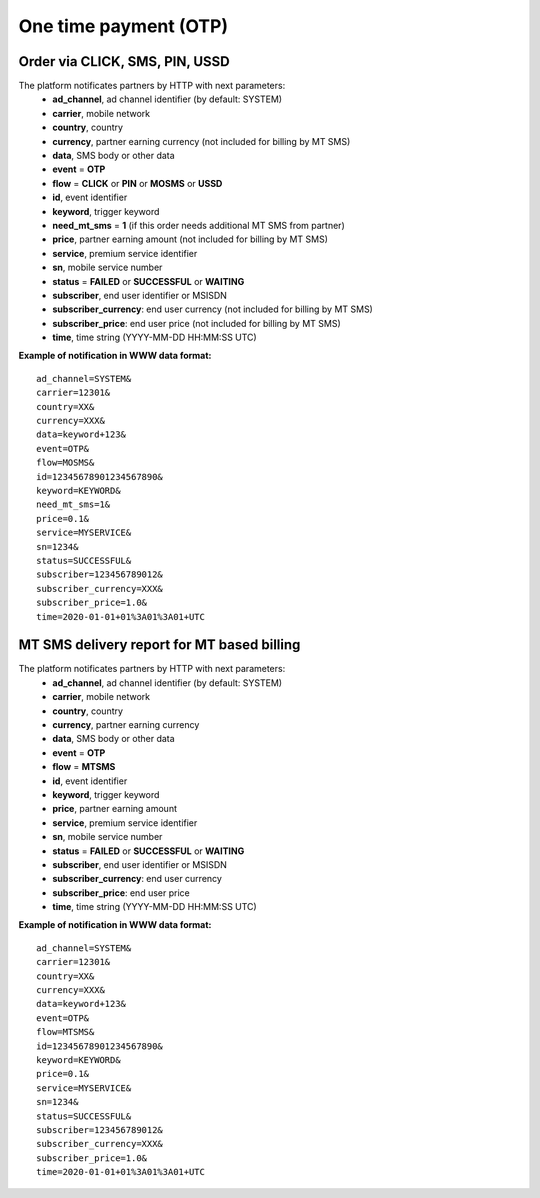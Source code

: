 ======================
One time payment (OTP)
======================

Order via CLICK, SMS, PIN, USSD
-------------------------------

The platform notificates partners by HTTP with next parameters:
  * **ad_channel**, ad channel identifier (by default: SYSTEM)
  * **carrier**, mobile network
  * **country**, country
  * **currency**, partner earning currency (not included for billing by MT SMS)
  * **data**, SMS body or other data
  * **event** = **OTP**
  * **flow** = **CLICK** or **PIN** or **MOSMS** or **USSD**
  * **id**, event identifier
  * **keyword**, trigger keyword
  * **need_mt_sms** = **1** (if this order needs additional MT SMS from partner)
  * **price**, partner earning amount (not included for billing by MT SMS)
  * **service**, premium service identifier
  * **sn**, mobile service number
  * **status** = **FAILED** or **SUCCESSFUL** or **WAITING**
  * **subscriber**, end user identifier or MSISDN
  * **subscriber_currency**: end user currency (not included for billing by MT SMS)
  * **subscriber_price**: end user price (not included for billing by MT SMS)
  * **time**, time string (YYYY-MM-DD HH:MM\:SS UTC)

**Example of notification in WWW data format:** ::


  ad_channel=SYSTEM& 
  carrier=12301& 
  country=XX& 
  currency=XXX& 
  data=keyword+123& 
  event=OTP& 
  flow=MOSMS& 
  id=12345678901234567890& 
  keyword=KEYWORD& 
  need_mt_sms=1& 
  price=0.1& 
  service=MYSERVICE& 
  sn=1234& 
  status=SUCCESSFUL& 
  subscriber=123456789012& 
  subscriber_currency=XXX& 
  subscriber_price=1.0& 
  time=2020-01-01+01%3A01%3A01+UTC

MT SMS delivery report for MT based billing
-------------------------------------------

The platform notificates partners by HTTP with next parameters:
  * **ad_channel**, ad channel identifier (by default: SYSTEM)
  * **carrier**, mobile network
  * **country**, country
  * **currency**, partner earning currency
  * **data**, SMS body or other data
  * **event** = **OTP**
  * **flow** = **MTSMS**
  * **id**, event identifier
  * **keyword**, trigger keyword
  * **price**, partner earning amount
  * **service**, premium service identifier
  * **sn**, mobile service number
  * **status** = **FAILED** or **SUCCESSFUL** or **WAITING**
  * **subscriber**, end user identifier or MSISDN
  * **subscriber_currency**: end user currency
  * **subscriber_price**: end user price
  * **time**, time string (YYYY-MM-DD HH:MM\:SS UTC)

**Example of notification in WWW data format:** ::


  ad_channel=SYSTEM& 
  carrier=12301& 
  country=XX& 
  currency=XXX& 
  data=keyword+123& 
  event=OTP& 
  flow=MTSMS& 
  id=12345678901234567890& 
  keyword=KEYWORD& 
  price=0.1& 
  service=MYSERVICE& 
  sn=1234& 
  status=SUCCESSFUL& 
  subscriber=123456789012& 
  subscriber_currency=XXX& 
  subscriber_price=1.0& 
  time=2020-01-01+01%3A01%3A01+UTC
